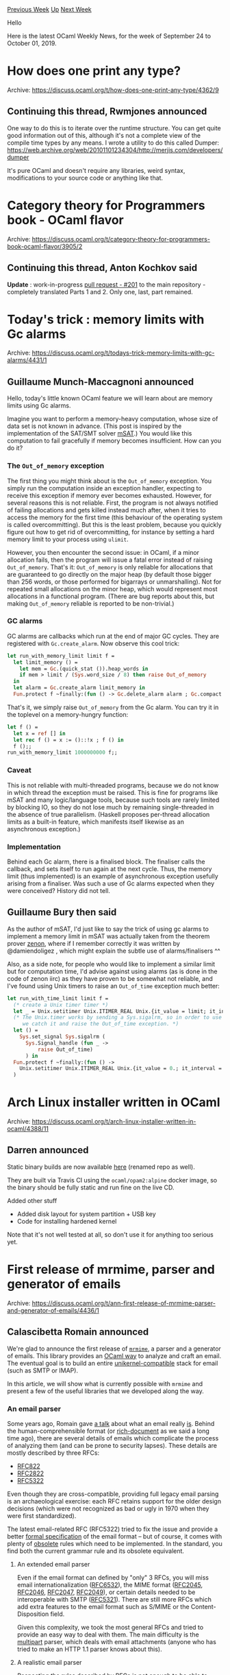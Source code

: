 #+OPTIONS: ^:nil
#+OPTIONS: html-postamble:nil
#+OPTIONS: num:nil
#+OPTIONS: toc:nil
#+OPTIONS: author:nil
#+HTML_HEAD: <style type="text/css">#table-of-contents h2 { display: none } .title { display: none } .authorname { text-align: right }</style>
#+HTML_HEAD: <style type="text/css">.outline-2 {border-top: 1px solid black;}</style>
#+TITLE: OCaml Weekly News
[[http://alan.petitepomme.net/cwn/2019.09.24.html][Previous Week]] [[http://alan.petitepomme.net/cwn/index.html][Up]] [[http://alan.petitepomme.net/cwn/2019.10.08.html][Next Week]]

Hello

Here is the latest OCaml Weekly News, for the week of September 24 to October 01, 2019.

#+TOC: headlines 1


* How does one print any type?
:PROPERTIES:
:CUSTOM_ID: 1
:END:
Archive: https://discuss.ocaml.org/t/how-does-one-print-any-type/4362/9

** Continuing this thread, Rwmjones announced


One way to do this is to iterate over the runtime structure. You can get quite
good information out of this, although it's not a complete view of the compile
time types by any means. I wrote a utility to do this called Dumper:
https://web.archive.org/web/20101101234304/http://merjis.com/developers/dumper

It's pure OCaml and doesn't require any libraries, weird syntax, modifications
to your source code or anything like that.
      



* Category theory for Programmers book - OCaml flavor
:PROPERTIES:
:CUSTOM_ID: 2
:END:
Archive: https://discuss.ocaml.org/t/category-theory-for-programmers-book-ocaml-flavor/3905/2

** Continuing this thread, Anton Kochkov said


*Update* : work-in-progress [[https://github.com/hmemcpy/milewski-ctfp-pdf/pull/201][pull request - #201]] to the main repository - completely translated Parts 1 and 2. Only one, last, part remained.
      



* Today's trick : memory limits with Gc alarms
:PROPERTIES:
:CUSTOM_ID: 3
:END:
Archive: https://discuss.ocaml.org/t/todays-trick-memory-limits-with-gc-alarms/4431/1

** Guillaume Munch-Maccagnoni announced


Hello, today's little known OCaml feature we will learn about are memory limits using Gc alarms.

Imagine you want to perform a memory-heavy computation, whose size of data set is not known in advance. (This post is inspired by the implementation of the SAT/SMT solver [[https://github.com/Gbury/mSAT][mSAT]].) You would like this computation to fail gracefully if memory becomes insufficient. How can you do it?

*** The ~Out_of_memory~ exception

The first thing you might think about is the ~Out_of_memory~ exception. You simply run the computation inside an exception handler, expecting to receive this exception if memory ever becomes exhausted. However, for several reasons this is not reliable. First, the program is not always notified of failing allocations and gets killed instead much after, when it tries to access the memory for the first time (this behaviour of the operating system is called overcommitting). But this is the least problem, because you quickly figure out how to get rid of overcommitting, for instance by setting a hard memory limit to your process using ~ulimit~.

However, you then encounter the second issue: in OCaml, if a minor allocation fails, then the program will issue a fatal error instead of raising ~Out_of_memory~. That's it: ~Out_of_memory~ is only reliable for allocations that are guaranteed to go directly on the major heap (by default those bigger than 256 words, or those performed for bigarrays or unmarshalling). Not for repeated small allocations on the minor heap, which would represent most allocations in a functional program. (There are bug reports about this, but making ~Out_of_memory~ reliable is reported to be non-trivial.)

*** GC alarms

GC alarms are callbacks which run at the end of major GC cycles. They are registered with ~Gc.create_alarm~. Now observe this cool trick:

#+begin_src ocaml
let run_with_memory_limit limit f =
  let limit_memory () =
    let mem = Gc.(quick_stat ()).heap_words in
    if mem > limit / (Sys.word_size / 8) then raise Out_of_memory
  in
  let alarm = Gc.create_alarm limit_memory in
  Fun.protect f ~finally:(fun () -> Gc.delete_alarm alarm ; Gc.compact ())
#+end_src
That's it, we simply raise ~Out_of_memory~ from the Gc alarm. You can try it in the toplevel on a memory-hungry function:
#+begin_src ocaml
let f () =
  let x = ref [] in
  let rec f () = x := ()::!x ; f () in
  f ();;
run_with_memory_limit 1000000000 f;;
#+end_src

*** Caveat

This is not reliable with multi-threaded programs, because we do not know in which thread the exception must be raised. This is fine for programs like mSAT and many logic/language tools, because such tools are rarely limited by blocking IO, so they do not lose much by remaining single-threaded in the absence of true parallelism. (Haskell proposes per-thread allocation limits as a built-in feature, which manifests itself likewise as an asynchronous exception.)

*** Implementation

Behind each Gc alarm, there is a finalised block. The finaliser calls the callback, and sets itself to run again at the next cycle. Thus, the memory limit (thus implemented) is an example of asynchronous exception usefully arising from a finaliser. Was such a use of Gc alarms expected when they were conceived? History did not tell.
      

** Guillaume Bury then said


As the author of mSAT, I'd just like to say the trick of using gc alarms to implement a memory limit in mSAT was actually taken from the theorem prover [[http://zenon.inria.fr/][zenon]], where if I remember correctly it was written by @damiendoligez , which might explain the subtle use of alarms/finalisers ^^

Also, as a side note, for people who would like to implement a similar limit but for computation time, I'd advise against using alarms (as is done in the code of zenon iirc) as they have proven to be somewhat not reliable, and I've found using Unix timers to raise an ~Out_of_time~ exception much better:

#+begin_src ocaml
let run_with_time_limit limit f =
  (* create a Unix timer timer *)
  let _ = Unix.setitimer Unix.ITIMER_REAL Unix.{it_value = limit; it_interval = 0.01 } in
  (* The Unix.timer works by sending a Sys.sigalrm, so in order to use it,
     we catch it and raise the Out_of_time exception. *)
  let () =
    Sys.set_signal Sys.sigalrm (
      Sys.Signal_handle (fun _ ->
          raise Out_of_time)
      ) in
  Fun.protect f ~finally:(fun () ->
    Unix.setitimer Unix.ITIMER_REAL Unix.{it_value = 0.; it_interval = 0. }
  )
#+end_src
      



* Arch Linux installer written in OCaml
:PROPERTIES:
:CUSTOM_ID: 4
:END:
Archive: https://discuss.ocaml.org/t/arch-linux-installer-written-in-ocaml/4388/11

** Darren announced


Static binary builds are now available [[https://github.com/darrenldl/ocaml-linux-installer/releases][here]] (renamed repo as well).

They are built via Travis CI using the ~ocaml/opam2:alpine~ docker image, so the binary should be fully static and run fine on the live CD.

Added other stuff
- Added disk layout for system partition + USB key
- Code for installing hardened kernel

Note that it's not well tested at all, so don't use it for anything too serious yet.
      



* First release of mrmime, parser and generator of emails
:PROPERTIES:
:CUSTOM_ID: 5
:END:
Archive: https://discuss.ocaml.org/t/ann-first-release-of-mrmime-parser-and-generator-of-emails/4436/1

** Calascibetta Romain announced


We're glad to announce the first release of [[https://github.com/mirage/mrmime.git][~mrmime~]], a parser and a generator of emails. This library provides an _OCaml way_ to analyze and craft an email. The eventual goal is to build an entire _unikernel-compatible_ stack for email (such as SMTP or IMAP).

In this article, we will show what is currently possible with ~mrmime~ and present a few of the useful libraries that we developed along the way.

*** An email parser

Some years ago, Romain gave [[https://www.youtube.com/watch?v=kQkRsNEo25k][a talk]] about what an email really _is_. Behind the human-comprehensible format (or _rich-document_ as we said a long time ago), there are several details of emails which complicate the process of analyzing them (and can be prone to security lapses). These details are mostly described by three RFCs:

- [[https://tools.ietf.org/html/rfc822][RFC822]]
- [[https://tools.ietf.org/html/rfc2822][RFC2822]]
- [[https://tools.ietf.org/html/rfc5322][RFC5322]]

Even though they are cross-compatible, providing full legacy email parsing is an archaeological exercise: each RFC retains support for the older design decisions (which were not recognized as bad or ugly in 1970 when they were first standardized).

The latest email-related RFC (RFC5322) tried to fix the issue and provide a better [[https://tools.ietf.org/html/rfc5234][formal specification]] of the email format – but of course, it comes with plenty of _obsolete_ rules which need to be implemented. In the standard, you find both the current grammar rule and its obsolete equivalent.

**** An extended email parser

Even if the email format can defined by "only" 3 RFCs, you will miss email internationalization ([[https://tools.ietf.org/html/rfc6532][RFC6532]]), the MIME format ([[https://tools.ietf.org/html/rfc2045][RFC2045]], [[https://tools.ietf.org/html/rfc2046][RFC2046]], [[https://tools.ietf.org/html/rfc2047][RFC2047]], [[https://tools.ietf.org/html/rfc2049][RFC2049]]), or certain details needed to be interoperable with SMTP ([[https://tools.ietf.org/html/rfc5321][RFC5321]]). There are still more RFCs which add extra features to the email format such as S/MIME or the Content-Disposition field.

Given this complexity, we took the most general RFCs and tried to provide an easy way to deal with them. The main difficulty is the _multipart_ parser, which deals with email attachments (anyone who has tried to make an HTTP 1.1 parser knows about this).

**** A realistic email parser

Respecting the rules described by RFCs is not enough to be able to analyze any email from the real world: existing email generators can, and do, produce _non-compliant_ email. We stress-tested ~mrmime~ by feeding it a batch of 2 billion emails taken from the wild, to see if it could parse everything (even if it does not produce the expected result). Whenever we noticed a recurring formatting mistake, we updated the details of the [[https://tools.ietf.org/html/rfc5234][ABNF]] to enable ~mrmime~ to parse it anyway.

**** A parser usable by others

One demonstration of the usability of ~mrmime~ is [[https://github.com/dinosaure/ocaml-dkim.git][~ocaml-dkim~]], which wants to extract a specific field from your mail and then verify that the hash and signature are as expected.

~ocaml-dkim~ is used by the latest implementation of [[https://github.com/mirage/ocaml-dns.git][~ocaml-dns~]] to request public keys in order to verify email.

The most important question about ~ocaml-dkim~ is: is it able to verify your email in one pass? Indeed, currently some implementations of DKIM need 2 passes to verify your email (one to extract the DKIM signature, the other to digest some fields and bodies). We focused on verifying in a _single_ pass in order to provide a unikernel SMTP _relay_ with no need to store your email between verification passes.

*** An email generator

OCaml is a good language for making little DSLs for specialized use-cases. In this case, we took advantage of OCaml to allow the user to easily craft an email from nothing.

The idea is to build an OCaml value describing the desired email header, and then let the Mr. MIME generator transform this into a stream of characters that can be consumed by, for example, an SMTP implementation. The description step is quite simple:

#+begin_src ocaml
#require "mrmime" ;;
#require "ptime.clock.os" ;;

open Mrmime

let romain_calascibetta =
  let open Mailbox in
  Local.[ w "romain"; w "calascibetta" ] @ Domain.(domain, [ a "gmail"; a "com" ])

let john_doe =
  let open Mailbox in
  Local.[ w "john" ] @ Domain.(domain, [ a "doe"; a "org" ])
  |> with_name Phrase.(v [ w "John"; w "D." ])

let now () =
  let open Date in
  of_ptime ~zone:Zone.GMT (Ptime_clock.now ())

let subject =
  Unstructured.[ v "A"; sp 1; v "Simple"; sp 1; v "Mail" ]

let header =
  let open Header in
  Field.(Subject $ subject)
  & Field.(Sender $ romain_calascibetta)
  & Field.(To $ Address.[ mailbox john_doe ])
  & Field.(Date $ now ())
  & empty

let stream = Header.to_stream header

let () =
  let rec go () =
    match stream () with
    | Some buf -> print_string buf; go ()
    | None -> ()
  in
  go ()
#+end_src

This code produces the following header:

#+begin_src mail
Date: 2 Aug 2019 14:10:10 GMT
To: John "D." <john@doe.org>
Sender: romain.calascibetta@gmail.com
Subject: A Simple Mail
#+end_src

**** 78-character rule

One aspect about email and SMTP is about some historical rules of how to generate them. One of them is about the limitation of bytes per line. Indeed, a generator of mail should emit at most 80 bytes per line - and, of course, it should emits entirely the email line per line.

So ~mrmime~ has his own encoder which tries to wrap your mail into this limit. It was mostly inspired by [[https://github.com/inhabitedtype/faraday][Faraday]] and [[https://caml.inria.fr/pub/docs/manual-ocaml/libref/Format.html][Format]] powered with GADT to easily describe how to encode/generate parts of an email.

**** A multipart email generator

Of course, the main point about email is to be able to generate a multipart email - just to be able to send file attachments. And, of course, a deep work was done about that to make parts, compose them into specific ~Content-Type~ fields and merge them into one email.

Eventually, you can easily make a stream from it, which respects rules (78 bytes per line, stream line per line) and use it directly into an SMTP implementation.

This is what we did with the project [[https://github.com/dinosaure/facteur][~facteur~]]. It's a little command-line tool to send with file attachement mails in pure OCaml - but it works only on an UNIX operating system for instance.

*** Behind the forest

Even if you are able to parse and generate an email, more work is needed to get the expected results.

Indeed, email is a exchange unit between people and the biggest deal on that is to find a common way to ensure a understable communication each others. About that, encoding is probably the most important piece and when a French person wants to communicate with a _latin1_ encoding, an American person can still use ASCII.

**** Rosetta

So about this problem, the choice was made to unify any contents to UTF-8 as the most general encoding of the world. So, we did some libraries which map an encoding flow to Unicode code-point, and we use [[https://github.com/dbuenzli/uutf][~uutf~]] (thanks to [[https://github.com/dbuenzli][dbuenzli]]) to normalize it to UTF-8.

The main goal is to avoid a headache to the user about that and even if contents of the mail is encoded with _latin1_ we ensure to translate it correctly (and according RFCs) to UTF-8.

This project is [[https://github.com/mirage/rosetta][~rosetta~]] and it comes with:
- [[https://github.com/mirage/uuuu][~uuuu~]] for ISO-8859 encoding
- [[https://github.com/mirage/coin][~coin~]] for KOI8-{R,U} encoding
- [[https://github.com/mirage/yuscii][~yuscii~]] for UTF-7 encoding

**** Pecu and Base64

Then, bodies can be encoded in some ways, 2 precisely (if we took the main standard):
- A base64 encoding, used to store your file
- A quoted-printable encoding

So, about the ~base64~ package, it comes with a sub-package ~base64.rfc2045~ which respects the special case to encode a body according RFC2045 and SMTP limitation.

Then, ~pecu~ was made to encode and decode _quoted-printable_ contents. It was tested and fuzzed of course like any others MirageOS's libraries.

These libraries are needed for an other historical reason which is: bytes used to store mail should use only 7 bits instead of 8 bits. This is the purpose of the base64 and the _quoted-printable_ encoding which uses only 127 possibilities of a byte. Again, this limitation comes with SMTP protocol.

*** Conclusion

~mrmime~ is tackling the difficult task to parse and generate emails according to 50 years of usability, several RFCs and legacy rules. So, it still is an experimental project. We reach the first version of it because we are currently able to parse many mails and then generate them correctly.

Of course, a _bug_ (a malformed mail, a server which does not respect standards or a bad use of our API) can appear easily where we did not test everything. But we have the feeling it it was the time to release it and let people to use it.

The best feedback about ~mrmime~ and the best improvement is yours. So don't be afraid to use it and start to hack your emails with it.

*cross-post to [[https://tarides.com/blog/2019-09-25-mr-mime-parse-and-generate-emails.html][Tarides's blog]]*
      



* First release of data-encoding, JSON and binary serialisation
:PROPERTIES:
:CUSTOM_ID: 6
:END:
Archive: https://discuss.ocaml.org/t/ann-first-release-of-data-encoding-json-and-binary-serialisation/4444/1

** Raphaël Proust announced


On behalf of Nomadic Labs, I'm pleased to announce the first public release of ~data-encoding~: a library to encode and decode values to JSON or binary format. ~data-encoding~ provides fine grained control over the representation of the data, documentation generation, and detailed encoding/decoding errors.

In the [[https://gitlab.com/tezos/tezos][Tezos]] project, we use ~data-encoding~ for binary serialisation and deserialisation of data transported via the P2P layer and for JSON serialisation and deserialisation of configuration values stored on disk.

The library is available through opam (~opam install data-encoding~), hosted on Gitlab (https://gitlab.com/nomadic-labs/data-encoding), and distributed under MIT license.

This release was only possible following an effort to refactor our internal tools and libraries. Most of the credit for this effort goes to Pietro Abate and Pierre Boutillier. Additional thanks to Gabriel Scherer who discovered multiple bugs and contributed the original crowbar tests.

Planned future improvements of the library include:
- splitting the library into smaller components (to minimise dependencies when using only a part of the library), and
- providing multiple endianness (currently the library only provides big-endian binary encodings).
      



* Release of Easy_logging v0.6
:PROPERTIES:
:CUSTOM_ID: 7
:END:
Archive: https://discuss.ocaml.org/t/ann-release-of-easy-logging-v0-6/4461/1

** Sapristi announced


I'm glad to announce the release of Easy_logging v0.6.

[[https://github.com/sapristi/easy_logging][Easy_logging]] is a logging library inspired from the python logging module, which allows fine grained tuning of log levels and log output, with relatively low configuration, and simple logger declaration and usage.

The most important new features are

- auto-timestamp and/or versioning of file names when logging to a file
- redefined handler type, so that custom handlers can easily be defined.
- handlers support custom filters
- loggers have tag generators (tags generated from callback functions)
- log items now contain a timestamp

I also cleaned the API, so that the only exposed objects from opening ~Easy_logging~ are the ~Logging~, ~Handlers~ and ~Logging_internals~ modules.

The documentation is still lagging a bit behind, and will be updated [insert a random date here].

*What comes next*
- I plan to drop entirely the support for the MakeLogging functor (that creates  a Logging module from a Handlers module), so if anyone depends on it please tell me.
- Some still lacking options are file-rotation when logging to a file. I guess the saner way to do so would be using Lwt, so I might implement a Lwt version of the module.

PS: I try to maintain a relatively stable external API, but the internals might (and will) change whenever I feel like it.
      



* soupault: a static website generator based on HTML rewriting
:PROPERTIES:
:CUSTOM_ID: 8
:END:
Archive: https://discuss.ocaml.org/t/ann-soupault-a-static-website-generator-based-on-html-rewriting/4126/9

** Daniil Baturin announced


[[https://github.com/dmbaturin/soupault/releases/tag/1.3][1.3]] release with some improvements.

- Invalid config options cause warnings now. There are also "did you mean" suggestions for mistyped options, thanks to @c-cube's spelll library.
- Footnotes now keep original id's for handy hotlinking, and you can add suffix/prefix to footnote ids to make a separate "namespace" for them.
- Some minor bugfixes.
      



* Update on the big ppx refactoring project
:PROPERTIES:
:CUSTOM_ID: 9
:END:
Archive: https://discuss.ocaml.org/t/update-on-the-big-ppx-refactoring-project/4428/1

** Jérémie Dimino announced


We wanted to give an update on the status of the big ppx refactoring project. At this point, we have settled on a technical solution and are working towards implementing it. In this post I'll describe briefly how it works and what the plan is. This post directly follows https://discuss.ocaml.org/t/the-future-of-ppx/3766 which gives an overview of the ppx history and the issues we want to solve.

We also gave a presentation explaining all this at the OCaml Users and Developers workshop at ICFP this year with @NathanReb, so if you'd like to see a live version of this post watch out for the video on youtube! :)

And before diving in the technicalities, on the social side we welcome @rgrinberg who joined the team! :dizzy:

*** The solution

It wasn't easy to came up with this solution, but now that we have it it is actually quite simple, which means that we can be confident it will work.

**** Abstracting the AST

To solve the stability problem, we are not re-inventing the wheel. We are simply making use of a very well established method in the functional programming world: abstraction.

Instead of exposing the raw data-types of the OCaml AST to authors of ppx rewriters, we are simply going to expose an API where all the types are abstract. Authors of ppx rewriters will need to use construction functions in order to construct the AST and one-level deconstruction functions to deconstruct it.

Moreover, this API will follow closely the layout of the underlying AST so that we can mechanically follow its evolution. More precisely, there will be one module for every version of the AST with an API that matches the AST at this version.

This is all still very fresh and experimental, but here is a sneaky peak of what this will look like: https://github.com/ocaml-ppx/ppx/blob/70c0bfd3b7a3e8a27e5ad890801d7c93f7dc69a7/astlib/src/stable.mli

One important detail that will ensure good interoperability between ppx rewriters is that the types will be equal between versions. i.e. ~V4_07.Expression.t~ will be exposed as equal to ~V4_08.Expression.t~.

The deconstruction API will be a bit raw and in particular won't allow nested patterns. To help with this, we will provide view patterns implemented via a ppx rewriter shipped with the ~ppx~ package. And of course, meta-quotations will still be available.

**** Using dynamic types under the hood

The stable APIs are one thing, but we also want to keep the good composition semantic of ppxlib. Trying to compose things using the static types under these multiple APIs would be a bit of a nightmare. So instead we are going full dynamic. During the single-pass rewriting phase, the AST will be represented using dynamic types. Downgrades/upgrades will happen lazily and only at the edges as requested by individual ppx rewriters using a *history* of conversion functions provided by the compiler. In essence, these conversion functions will be very similar to the one we have in ocaml-migrate-parsetree, except that since they operate on the dynamic types they will be much smaller and focus on the interesting changes.

And because the conversions will happen only when needed, in many cases we will be able to use new language features even if the various ppx rewriters in use are written against older versions of the AST.

*** The plan

The plan is to get all of this implemented, proof test it against a bunch of existing older version of the AST and finally eat our own dog food by porting a bunch of ppx rewriters to the new world, making sure that the port is as smooth as possible.

Once this is all done, we will release the 1.0.0 version of the ~ppx~ project for public consumption.

It will be possible to use ppx rewriter baseds on ~ppx~ in conjunction with ppx rewriters based on ~ppxlib~ or ~ocaml-migrate-parsetree~, just so that we don't need to port everything at once.

Our expectation is that the next time the parsetree changes and authors of ppx rewriters need to update their code, they'll choose to migrate to ~ppx~ at the same time given that it will give them long term stability guarantees.
      

** Replying to some questions, Jérémie Dimino said


What we call astlib won't be a user facing library. It will live in the compiler itself and be the smallest possible API that ensure that the ppx world keeps working with new compilers and even trunk. It will only contain:
- the definition of the dynamic AST
- functions to convert between the static and dynamic ASTs
- the history of upgrade/downgrade functions

The user facing package will be ~ppx~, which will be composed of
- the ~ppx~ library, which in particular will expose the versioned AST interfaces, the view patterns, the driver and various modules ported from ~ppxlib~. It will be approximately the same size as ~ppxlib~ except that it will have no dependency
- ~ppx.metaquot~ for metaquotations
- ~ppx.view~ for view patterns

If there is a need to have just the versioned AST interfaces on their own without the rest, we could certainly imagine distributing them as a separate library of even a separate package.

Regarding the driver, it will be similar to the ppxlib driver. i.e. the standard way to register a transformation will be by registering extension point expanders or derivers rather than whole AST mappers, though the latter will still be allowed for special cases. This is simply because such precise transformers have a better composition semantic and lead to faster rewriting, so we want to encourage ppx authors to use that.
      



* Simplify roman utf8
:PROPERTIES:
:CUSTOM_ID: 10
:END:
Archive: https://discuss.ocaml.org/t/simplify-roman-utf8/4398/15

** sanette announced


If you are interested, I have released the library on github:

https://github.com/sanette/basechar

PR welcome!
      



* Rfsm 1.6.0
:PROPERTIES:
:CUSTOM_ID: 11
:END:
Archive: https://discuss.ocaml.org/t/ann-rfsm-1-6-0/4430/1

** jserot announced


This is to announce the 1.6.0 release of ~Rfsm~, a package dedicated to the description, simulation and synthesis of StateChart-like state diagrams.

The ~Rfsm~ package includes both an OCaml library and a command-line compiler.
Both take

- a description of a system as a set of StateChart-like state diagrams
- a description of stimuli to be used as input for this system

and can generate

- graphical representations of the system
- execution traces as  ~.vcd~  files

Additionnaly, dedicated backends can generate system descriptions and testbenches in

- ~CTask~  (a C dialect with primitives for describing tasks and event-based synchronisation)
- ~SystemC~
- ~VHDL~

More informations are available on the [[https://github.com/jserot/rfsm][github page]].

~Rfsm~ is provided as a an [[https://opam.ocaml.org/packages/rfsm][opam package]].

Graphical User interfaces to the command line compiler are provided separately.

Comments, feedback and bug reports welcome.
      



* Ocaml-protoc-plugin 0.9: A protobuf compiler
:PROPERTIES:
:CUSTOM_ID: 12
:END:
Archive: https://discuss.ocaml.org/t/ocaml-protoc-plugin-0-9-a-protobuf-compiler/4456/1

** Anders Fugmann announced


I am happy to announce the first release of ocaml-protoc-plugin.

The library implements the full proto3 specification, and aims to generate ocaml idiomatic bindings to protobuf types/mesages defined in ~.protoc~ files:
- Messages are mapped to modules, with a type ~t~
- Enums are mapped to ADT's
- Oneof types are mapped to polymorphic variants

All types are serialized using the proto3 specification (i.e. all repeated scalar types are packed).

All parts (package, service definitions, includes etc.) are supported.

The library is available through opam:
~opam install ocaml-protoc-plugin~.

For more information, please visit the homepage of ocaml-protoc-plugin at: https://github.com/issuu/ocaml-protoc-plugin/

Comments and suggestions are more than welcome.
      



* Old CWN
:PROPERTIES:
:UNNUMBERED: t
:END:

If you happen to miss a CWN, you can [[mailto:alan.schmitt@polytechnique.org][send me a message]] and I'll mail it to you, or go take a look at [[http://alan.petitepomme.net/cwn/][the archive]] or the [[http://alan.petitepomme.net/cwn/cwn.rss][RSS feed of the archives]].

If you also wish to receive it every week by mail, you may subscribe [[http://lists.idyll.org/listinfo/caml-news-weekly/][online]].

#+BEGIN_authorname
[[http://alan.petitepomme.net/][Alan Schmitt]]
#+END_authorname
